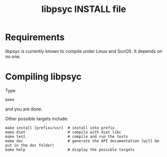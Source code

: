 #+TITLE: libpsyc INSTALL file
#+OPTIONS: toc:nil num:nil

* Requirements

libpsyc is currently known to compile under Linux and SunOS.
It depends on no one.

* Compiling libpsyc

Type
: make

and you are done.

Other possible targets include:

: make install [prefix=/usr]  # install into prefix
: make diet                   # compile with diet libc
: make test                   # compile and run the tests
: make doc                    # generate the API documentation (will be put in the doc folder)
: make help                   # display the possible targets


